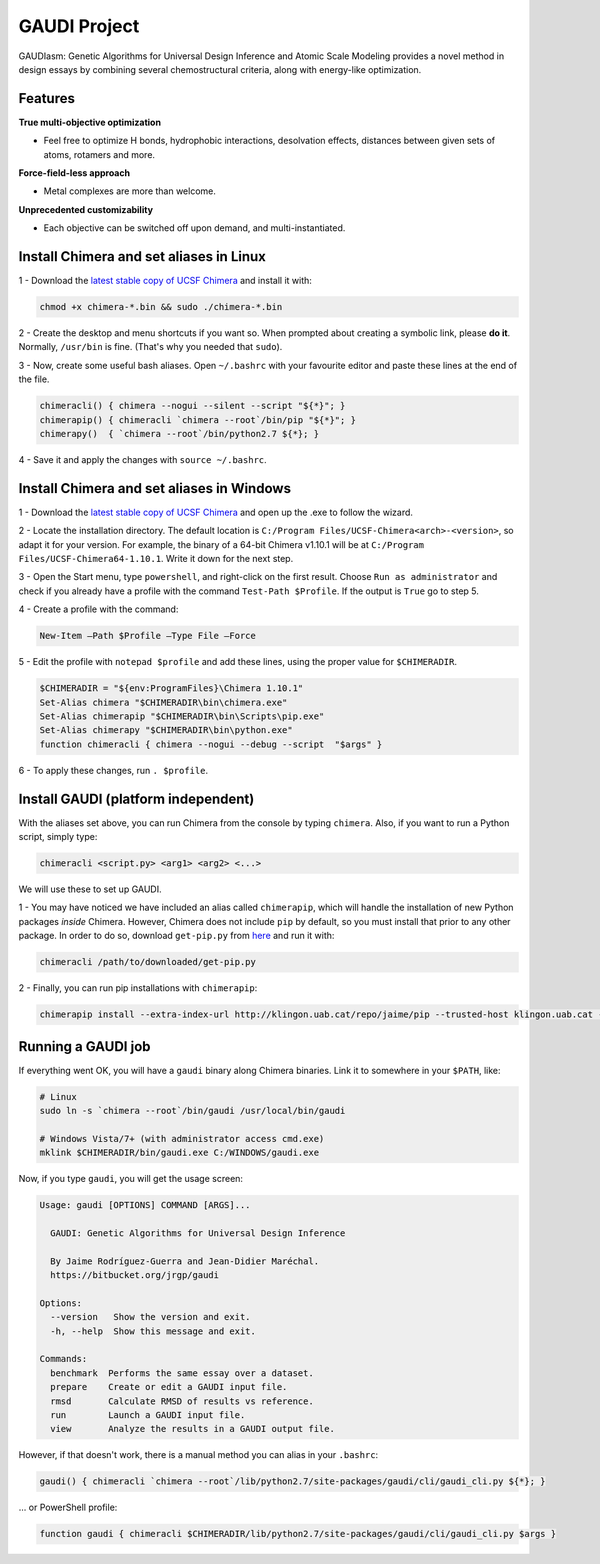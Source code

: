 GAUDI Project
=============
GAUDIasm: Genetic Algorithms for Universal Design Inference and Atomic Scale Modeling provides a novel method in design essays by combining several chemostructural criteria, along with energy-like optimization.

Features
--------

**True multi-objective optimization**

- Feel free to optimize H bonds, hydrophobic interactions, desolvation effects, distances between given sets of atoms, rotamers and more.

**Force-field-less approach**

- Metal complexes are more than welcome.

**Unprecedented customizability**

- Each objective can be switched off upon demand, and multi-instantiated.


Install Chimera and set aliases in Linux
----------------------------------------

1 - Download the `latest stable copy of UCSF Chimera <http://www.cgl.ucsf.edu/chimera/download.html>`_ and install it with:

.. code-block:: console

    chmod +x chimera-*.bin && sudo ./chimera-*.bin

2 - Create the desktop and menu shortcuts if you want so. When prompted about creating a symbolic link, please **do it**. Normally, ``/usr/bin`` is fine. (That's why you needed that ``sudo``).

3 - Now, create some useful bash aliases. Open ``~/.bashrc`` with your favourite editor and paste these lines at the end of the file.

.. code-block:: bash

    chimeracli() { chimera --nogui --silent --script "${*}"; }
    chimerapip() { chimeracli `chimera --root`/bin/pip "${*}"; }
    chimerapy()  { `chimera --root`/bin/python2.7 ${*}; }


4 - Save it and apply the changes with ``source ~/.bashrc``. 

Install Chimera and set aliases in Windows
------------------------------------------

1 - Download the `latest stable copy of UCSF Chimera <http://www.cgl.ucsf.edu/chimera/download.html>`_ and open up the .exe to follow the wizard.

2 - Locate the installation directory. The default location is ``C:/Program Files/UCSF-Chimera<arch>-<version>``, so adapt it for your version. For example, the binary of a 64-bit Chimera v1.10.1 will be at ``C:/Program Files/UCSF-Chimera64-1.10.1``. Write it down for the next step.

3 - Open the Start menu, type ``powershell``, and right-click on the first result. Choose ``Run as administrator`` and check if you already have a profile with the command ``Test-Path $Profile``. If the output is ``True`` go to step 5.

4 - Create a profile with the command:

.. code-block:: console

    New-Item –Path $Profile –Type File –Force

5 - Edit the profile with ``notepad $profile`` and add these lines, using the proper value for ``$CHIMERADIR``.

.. code-block:: console

    $CHIMERADIR = "${env:ProgramFiles}\Chimera 1.10.1"
    Set-Alias chimera "$CHIMERADIR\bin\chimera.exe"
    Set-Alias chimerapip "$CHIMERADIR\bin\Scripts\pip.exe"
    Set-Alias chimerapy "$CHIMERADIR\bin\python.exe"
    function chimeracli { chimera --nogui --debug --script  "$args" }

6 - To apply these changes, run ``. $profile``.

Install GAUDI (platform independent)
------------------------------------

With the aliases set above, you can run Chimera from the console by typing ``chimera``. Also, if you want to run a Python script, simply type:

.. code-block:: console

    chimeracli <script.py> <arg1> <arg2> <...>

We will use these to set up GAUDI.

1 - You may have noticed we have included an alias called ``chimerapip``, which will handle the installation of new Python packages *inside* Chimera. However, Chimera does not include ``pip`` by default, so you must install that prior to any other package. In order to do so, download ``get-pip.py`` from `here <https://bootstrap.pypa.io/get-pip.py>`_ and run it with:

.. code-block:: console

    chimeracli /path/to/downloaded/get-pip.py

2 - Finally, you can run pip installations with ``chimerapip``:

.. code-block:: console

    chimerapip install --extra-index-url http://klingon.uab.cat/repo/jaime/pip --trusted-host klingon.uab.cat --allow-unverified gaudi gaudi



Running a GAUDI job
-------------------

If everything went OK, you will have a ``gaudi`` binary along Chimera binaries. Link it to somewhere in your ``$PATH``, like:

.. code-block:: console
    
    # Linux
    sudo ln -s `chimera --root`/bin/gaudi /usr/local/bin/gaudi

    # Windows Vista/7+ (with administrator access cmd.exe)
    mklink $CHIMERADIR/bin/gaudi.exe C:/WINDOWS/gaudi.exe

Now, if you type ``gaudi``, you will get the usage screen:

.. code-block:: console

    Usage: gaudi [OPTIONS] COMMAND [ARGS]...

      GAUDI: Genetic Algorithms for Universal Design Inference

      By Jaime Rodríguez-Guerra and Jean-Didier Maréchal.
      https://bitbucket.org/jrgp/gaudi

    Options:
      --version   Show the version and exit.
      -h, --help  Show this message and exit.

    Commands:
      benchmark  Performs the same essay over a dataset.
      prepare    Create or edit a GAUDI input file.
      rmsd       Calculate RMSD of results vs reference.
      run        Launch a GAUDI input file.
      view       Analyze the results in a GAUDI output file.


However, if that doesn't work, there is a manual method you can alias in your ``.bashrc``:

.. code-block:: console
    
    gaudi() { chimeracli `chimera --root`/lib/python2.7/site-packages/gaudi/cli/gaudi_cli.py ${*}; }


... or PowerShell profile:

.. code-block:: console
    
    function gaudi { chimeracli $CHIMERADIR/lib/python2.7/site-packages/gaudi/cli/gaudi_cli.py $args }